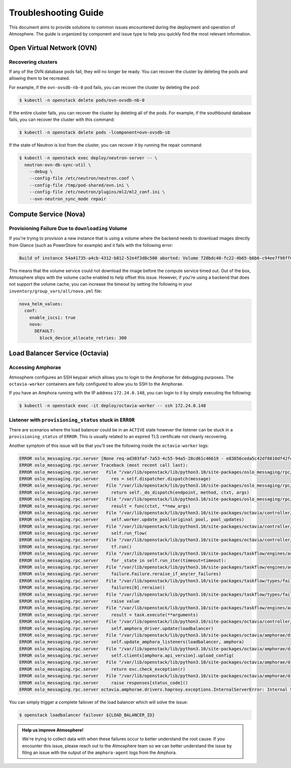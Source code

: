 #####################
Troubleshooting Guide
#####################

This document aims to provide solutions to common issues encountered during the deployment and operation of Atmosphere. The guide is organized by component and issue type to help you quickly find the most relevant information.

**************************
Open Virtual Network (OVN)
**************************

Recovering clusters
===================

If any of the OVN database pods fail, they will no longer be ready.  You can
recover the cluster by deleting the pods and allowing them to be recreated.

For example, if the ``ovn-ovsdb-nb-0`` pod fails, you can recover the cluster by
deleting the pod:

.. code-block:: console

    $ kubectl -n openstack delete pods/ovn-ovsdb-nb-0

If the entire cluster fails, you can recover the cluster by deleting all of the
pods.  For example, if the southbound database fails, you can recover the
cluster with this command:

.. code-block:: console

    $ kubectl -n openstack delete pods -lcomponent=ovn-ovsdb-sb

If the state of Neutron is lost from the cluster, you can recover it by running
the repair command:

.. code-block:: console

    $ kubectl -n openstack exec deploy/neutron-server -- \
      neutron-ovn-db-sync-util \
        --debug \
        --config-file /etc/neutron/neutron.conf \
        --config-file /tmp/pod-shared/ovn.ini \
        --config-file /etc/neutron/plugins/ml2/ml2_conf.ini \
        --ovn-neutron_sync_mode repair

**********************
Compute Service (Nova)
**********************

Provisioning Failure Due to ``downloading`` Volume
==================================================

If you're trying to provision a new instance that is using a volume where the
backend needs to download images directly from Glance (such as PowerStore for
example) and it fails with the following error:

.. code-block:: text

    Build of instance 54a41735-a4cb-4312-b812-52e4f3d8c500 aborted: Volume 728bdc40-fc22-4b65-b6b6-c94ee7f98ff0 did not finish being created even after we waited 187 seconds or 61 attempts. And its status is downloading.

This means that the volume service could not download the image before the
compute service timed out.  Out of the box, Atmosphere ships with the volume
cache enabled to help offset this issue.  However, if you're using a backend
that does not support the volume cache, you can increase the timeout by setting
the following in your ``inventory/group_vars/all/nova.yml`` file:

.. code-block:: yaml

    nova_helm_values:
      conf:
        enable_iscsi: true
        nova:
          DEFAULT:
            block_device_allocate_retries: 300

*******************************
Load Balancer Service (Octavia)
*******************************

Accessing Amphorae
==================

Atmosphere configures an SSH keypair which allows you to login to the Amphorae
for debugging purposes.  The ``octavia-worker`` containers are fully configured
to allow you to SSH to the Amphorae.

If you have an Amphora running with the IP address ``172.24.0.148``, you can login
to it by simply executing the following:

.. code-block:: console

    $ kubectl -n openstack exec -it deploy/octavia-worker -- ssh 172.24.0.148


Listener with ``provisioning_status`` stuck in ``ERROR``
========================================================

There are scenarios where the load balancer could be in an ``ACTIVE`` state however
the listener can be stuck in a ``provisioning_status`` of ``ERROR``.  This is usually
related to an expired TLS certificate not cleanly recovering.

Another symptom of this issue will be that you'll see the following inside the
``octavia-worker`` logs:

.. code-block:: text

    ERROR oslo_messaging.rpc.server [None req-ad303faf-7a53-4c55-94a5-28cd61c46619 - e83856ceda5c42df8810df42fef8fc1c - - - -] Exception during message handling: octavia.amphorae.drivers.haproxy.exceptions.InternalServerError: Internal Server Erro
    ERROR oslo_messaging.rpc.server Traceback (most recent call last):
    ERROR oslo_messaging.rpc.server   File "/var/lib/openstack/lib/python3.10/site-packages/oslo_messaging/rpc/server.py", line 165, in _process_incoming
    ERROR oslo_messaging.rpc.server     res = self.dispatcher.dispatch(message)
    ERROR oslo_messaging.rpc.server   File "/var/lib/openstack/lib/python3.10/site-packages/oslo_messaging/rpc/dispatcher.py", line 309, in dispatch
    ERROR oslo_messaging.rpc.server     return self._do_dispatch(endpoint, method, ctxt, args)
    ERROR oslo_messaging.rpc.server   File "/var/lib/openstack/lib/python3.10/site-packages/oslo_messaging/rpc/dispatcher.py", line 229, in _do_dispatch
    ERROR oslo_messaging.rpc.server     result = func(ctxt, **new_args)
    ERROR oslo_messaging.rpc.server   File "/var/lib/openstack/lib/python3.10/site-packages/octavia/controller/queue/v2/endpoints.py", line 90, in update_pool
    ERROR oslo_messaging.rpc.server     self.worker.update_pool(original_pool, pool_updates)
    ERROR oslo_messaging.rpc.server   File "/var/lib/openstack/lib/python3.10/site-packages/octavia/controller/worker/v2/controller_worker.py", line 733, in update_pool
    ERROR oslo_messaging.rpc.server     self.run_flow(
    ERROR oslo_messaging.rpc.server   File "/var/lib/openstack/lib/python3.10/site-packages/octavia/controller/worker/v2/controller_worker.py", line 113, in run_flow
    ERROR oslo_messaging.rpc.server     tf.run()
    ERROR oslo_messaging.rpc.server   File "/var/lib/openstack/lib/python3.10/site-packages/taskflow/engines/action_engine/engine.py", line 247, in run
    ERROR oslo_messaging.rpc.server     for _state in self.run_iter(timeout=timeout):
    ERROR oslo_messaging.rpc.server   File "/var/lib/openstack/lib/python3.10/site-packages/taskflow/engines/action_engine/engine.py", line 340, in run_iter
    ERROR oslo_messaging.rpc.server     failure.Failure.reraise_if_any(er_failures)
    ERROR oslo_messaging.rpc.server   File "/var/lib/openstack/lib/python3.10/site-packages/taskflow/types/failure.py", line 338, in reraise_if_any
    ERROR oslo_messaging.rpc.server     failures[0].reraise()
    ERROR oslo_messaging.rpc.server   File "/var/lib/openstack/lib/python3.10/site-packages/taskflow/types/failure.py", line 350, in reraise
    ERROR oslo_messaging.rpc.server     raise value
    ERROR oslo_messaging.rpc.server   File "/var/lib/openstack/lib/python3.10/site-packages/taskflow/engines/action_engine/executor.py", line 52, in _execute_task
    ERROR oslo_messaging.rpc.server     result = task.execute(**arguments)
    ERROR oslo_messaging.rpc.server   File "/var/lib/openstack/lib/python3.10/site-packages/octavia/controller/worker/v2/tasks/amphora_driver_tasks.py", line 157, in execute
    ERROR oslo_messaging.rpc.server     self.amphora_driver.update(loadbalancer)
    ERROR oslo_messaging.rpc.server   File "/var/lib/openstack/lib/python3.10/site-packages/octavia/amphorae/drivers/haproxy/rest_api_driver.py", line 236, in update
    ERROR oslo_messaging.rpc.server     self.update_amphora_listeners(loadbalancer, amphora)
    ERROR oslo_messaging.rpc.server   File "/var/lib/openstack/lib/python3.10/site-packages/octavia/amphorae/drivers/haproxy/rest_api_driver.py", line 205, in update_amphora_listeners
    ERROR oslo_messaging.rpc.server     self.clients[amphora.api_version].upload_config(
    ERROR oslo_messaging.rpc.server   File "/var/lib/openstack/lib/python3.10/site-packages/octavia/amphorae/drivers/haproxy/rest_api_driver.py", line 758, in upload_config
    ERROR oslo_messaging.rpc.server     return exc.check_exception(r)
    ERROR oslo_messaging.rpc.server   File "/var/lib/openstack/lib/python3.10/site-packages/octavia/amphorae/drivers/haproxy/exceptions.py", line 44, in check_exception
    ERROR oslo_messaging.rpc.server     raise responses[status_code]()
    ERROR oslo_messaging.rpc.server octavia.amphorae.drivers.haproxy.exceptions.InternalServerError: Internal Server Error

You can simply trigger a complete failover of the load balancer which will solve
the issue:

.. code-block:: console

    $ openstack loadbalancer failover ${LOAD_BALANCER_ID}

.. admonition:: Help us improve Atmosphere!
    :class: info

    We're trying to collect data with when these failures occur to better understand
    the root cause.  If you encounter this issue, please reach out to the Atmosphere
    team so we can better understand the issue by filing an issue with the output of
    the ``amphora-agent`` logs from the Amphora.
